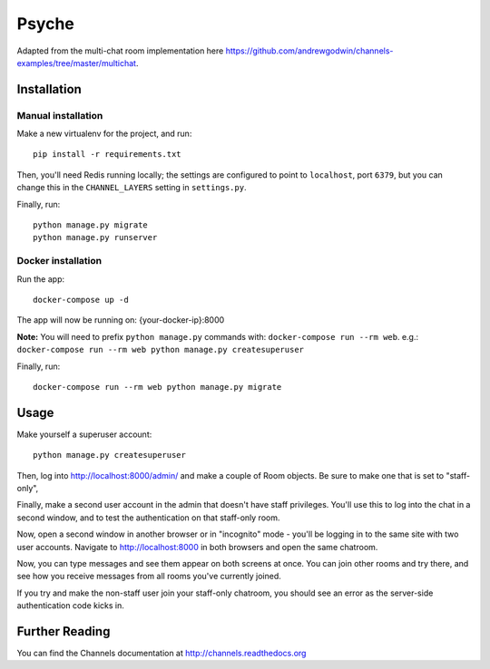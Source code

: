 Psyche
=========

Adapted from the multi-chat room implementation here https://github.com/andrewgodwin/channels-examples/tree/master/multichat.

Installation
------------

Manual installation
~~~~~~~~~~~~~~~~~~~~~~

Make a new virtualenv for the project, and run::

    pip install -r requirements.txt

Then, you'll need Redis running locally; the settings are configured to
point to ``localhost``, port ``6379``, but you can change this in the
``CHANNEL_LAYERS`` setting in ``settings.py``.

Finally, run::

    python manage.py migrate
    python manage.py runserver

Docker installation
~~~~~~~~~~~~~~~~~~~~~~

Run the app::
  
    docker-compose up -d

The app will now be running on: {your-docker-ip}:8000

**Note:** You will need to prefix ``python manage.py`` commands with: ``docker-compose run --rm web``. e.g.: ``docker-compose run --rm web python manage.py createsuperuser``

Finally, run::

    docker-compose run --rm web python manage.py migrate


Usage
-----

Make yourself a superuser account::

    python manage.py createsuperuser

Then, log into http://localhost:8000/admin/ and make a couple of Room objects.
Be sure to make one that is set to "staff-only",

Finally, make a second user account in the admin that doesn't have staff
privileges. You'll use this to log into the chat in a second window, and to test
the authentication on that staff-only room.

Now, open a second window in another browser or in "incognito" mode - you'll be
logging in to the same site with two user accounts. Navigate to
http://localhost:8000 in both browsers and open the same chatroom.

Now, you can type messages and see them appear on both screens at once. You can
join other rooms and try there, and see how you receive messages from all rooms
you've currently joined.

If you try and make the non-staff user join your staff-only chatroom, you should
see an error as the server-side authentication code kicks in.



Further Reading
---------------

You can find the Channels documentation at http://channels.readthedocs.org
